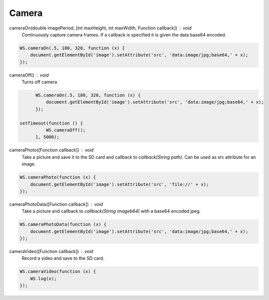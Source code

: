 Camera
======

cameraOn(double imagePeriod, [int maxHeight, int maxWidth, Function callback]) : void
  Continuously capture camera frames. If a callback is specified it is given the data base64 encoded.

.. code-block:: javascript

	WS.cameraOn(.5, 180, 320, function (x) {
	    document.getElementById('image').setAttribute('src', 'data:image/jpg;base64,' + x);
	});

cameraOff() : void
  Turns off camera

.. code-block:: javascript

	WS.cameraOn(.5, 180, 320, function (x) {
	    document.getElementById('image').setAttribute('src', 'data:image/jpg;base64,' + x);
	});

  setTimeout(function () {
	    WS.cameraOff();
	}, 5000);

cameraPhoto([Function callback]) : void
  Take a picture and save it to the SD card and callback to `callback(String path)`. Can be used as src attribute for an image.


.. code-block:: javascript

	WS.cameraPhoto(function (x) {
	    document.getElementById('image').setAttribute('src', 'file://' + x);
	});

cameraPhotoData([Function callback]) : void
  Take a picture and callback to `callback(String imageb64)` with a base64 encoded jpeg.

.. code-block:: javascript

	WS.cameraPhotoData(function (x) {
	    document.getElementById('image').setAttribute('src', 'data:image/jpg;base64,' + x);
	});

cameraVideo([Function callback]) : void
  Record a video and save to the SD card.

.. code-block:: javascript

  WS.cameraVideo(function (x) {
      WS.log(x);
  });
